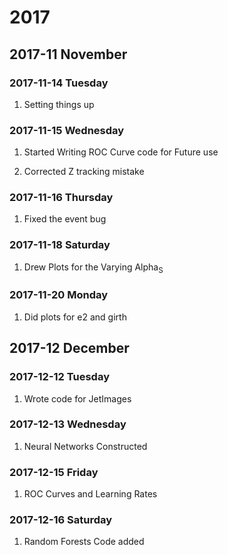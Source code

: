 * 2017 
** 2017-11 November
*** 2017-11-14 Tuesday 
**** Setting things up
     :LOGBOOK:
     - Note taken on [2017-11-14 Tue 07:26] \\
       Created a git hub repository and set things up for easy communication
     :END:
*** 2017-11-15 Wednesday
**** Started Writing ROC Curve code for Future use
     :LOGBOOK:
     - Added [2017-11-15 Wed 06:22]
     - 
     :END:
**** Corrected Z tracking mistake
     :LOGBOOK:
     - Added [2017-11-15 Wed 12:44]
     - Based on toushik said i corrected the mistake of tracking the 
       muons from the z bosons.
        and also only the hardest jet is considered now.
        
     :END:
*** 2017-11-16 Thursday
**** Fixed the event bug
     :LOGBOOK:
     - Added [2017-11-16 Thu 12:28]
     - There was this bug where all the events were taken again and 
       again instead of just once
     :END:
*** 2017-11-18 Saturday
**** Drew Plots for the Varying Alpha_S
     :LOGBOOK:
     - Added [2017-11-18 Sat 14:10]
     - And in the meantime added MPI Support to process generation
       and also wrote a few script files which automate the process
     :END:
*** 2017-11-20 Monday
**** Did plots for e2 and girth 
     :LOGBOOK:
     - Added [2017-11-20 Mon 10:34]
     - Also made plots in such a way that the plots of both quarks and gluons
       are in the same image
     :END:
** 2017-12 December
*** 2017-12-12 Tuesday
**** Wrote code for JetImages
     :LOGBOOK:
     - Added [2017-12-12 Tue 00:37]
     - JetImages are drawn and updated. Next Goal is to rewrite the 
       code of the histograms in MatPlotLib
       And also to use neural networks to discriminate based on JetImages
     :END:
*** 2017-12-13 Wednesday
**** Neural Networks Constructed
     :LOGBOOK:
     - Added [2017-12-13 Wed 21:40]
     - Neural Networks were constructed and tested . Further work
       such as roc curves and decision trees based on the physics variables
       will be done soon
     :END:
*** 2017-12-15 Friday
**** ROC Curves and Learning Rates
     :LOGBOOK:
     - Added [2017-12-15 Fri 05:46]
     - Wrote codes for computing the ROC Curves and the 
       Learning Rates
       Working on Random Forests
     :END:
*** 2017-12-16 Saturday
**** Random Forests Code added
     :LOGBOOK:
     - Added [2017-12-16 Sat 00:40]
     - Random Forests classification based on the Jet Variables
     :END:
